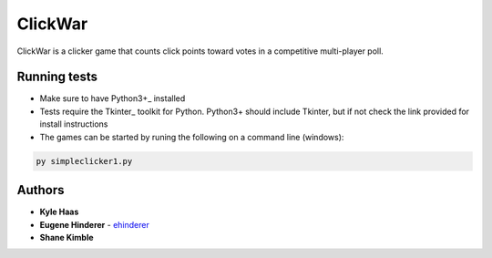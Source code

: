 ClickWar
========

ClickWar is a clicker game that counts click points toward votes in a 
competitive multi-player poll.

Running tests
~~~~~~~~~~~~~

* Make sure to have Python3+_ installed
* Tests require the Tkinter_ toolkit for Python. Python3+ should include Tkinter, but if not check the link provided for install instructions
* The games can be started by runing the following on a command line (windows):

.. code:: bash

   py simpleclicker1.py

Authors
~~~~~~~

* **Kyle Haas**
* **Eugene Hinderer** - ehinderer_
* **Shane Kimble**

.. _Python3+: https://www.python.org/downloads/
.. _ehinderer: https://github.com/ehinderer
